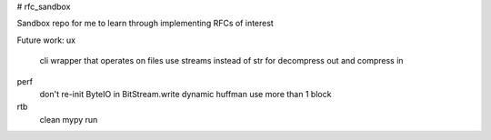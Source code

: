 # rfc_sandbox

.. image:: https://readthedocs.org/projects/rfc-sandbox/badge/?version=latest
	:target: https://rfc-sandbox.readthedocs.io/en/latest/?badge=latest
	:alt: Documentation Status

.. image:: https://coveralls.io/repos/github/jmcrawford45/rfc_sandbox/badge.svg?branch=main
	:target: https://coveralls.io/github/jmcrawford45/rfc_sandbox?branch=main


Sandbox repo for me to learn through implementing RFCs of interest

Future work:
ux
	cli wrapper that operates on files
	use streams instead of str for decompress out and compress in
perf
	don't re-init ByteIO in BitStream.write
	dynamic huffman
	use more than 1 block
rtb
	clean mypy run